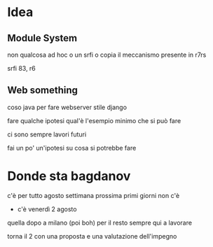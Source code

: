 * Idea
** Module System
non qualcosa ad hoc
o un srfi o copia il meccanismo presente in r7rs

srfi 83, r6

** Web something
coso java per fare webserver stile django

fare qualche ipotesi
qual'è l'esempio minimo che si può fare

ci sono sempre lavori futuri

fai un po' un'ipotesi su cosa si potrebbe fare

* Donde sta bagdanov
c'è per tutto agosto
settimana prossima primi giorni non c'è
- c'è venerdì 2 agosto
quella dopo a milano
(poi boh)
per il resto sempre qui a lavorare

torna il 2 con una proposta e una valutazione dell'impegno
